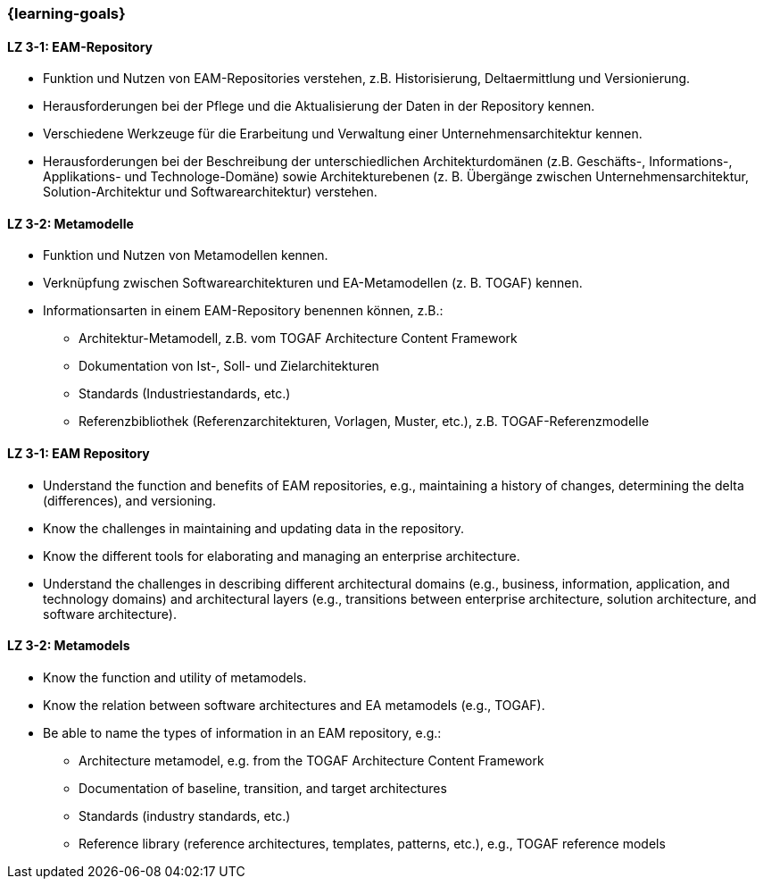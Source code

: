 === {learning-goals}

// tag::DE[]

[[LZ-3-1]]
==== LZ 3-1: EAM-Repository
* Funktion und Nutzen von EAM-Repositories verstehen, z.B. Historisierung, Deltaermittlung und Versionierung.
* Herausforderungen bei der Pflege und die Aktualisierung der Daten in der Repository kennen.
* Verschiedene Werkzeuge für die Erarbeitung und Verwaltung einer Unternehmensarchitektur kennen.
* Herausforderungen bei der Beschreibung der unterschiedlichen Architekturdomänen (z.B. Geschäfts-, Informations-, Applikations- und Technologe-Domäne) sowie Architekturebenen (z. B. Übergänge zwischen Unternehmensarchitektur, Solution-Architektur und Softwarearchitektur) verstehen.

[[LZ-3-2]]
==== LZ 3-2: Metamodelle
* Funktion und Nutzen von Metamodellen kennen.
* Verknüpfung zwischen Softwarearchitekturen und EA-Metamodellen (z. B. TOGAF) kennen.
* Informationsarten in einem EAM-Repository benennen können, z.B.:
** Architektur-Metamodell, z.B. vom TOGAF Architecture Content Framework
** Dokumentation von Ist-, Soll- und Zielarchitekturen
** Standards (Industriestandards, etc.)
** Referenzbibliothek (Referenzarchitekturen, Vorlagen, Muster, etc.), z.B. TOGAF-Referenzmodelle

// end::DE[]

// tag::EN[]

[[LZ-3-1]]
==== LZ 3-1: EAM Repository
* Understand the function and benefits of EAM repositories, e.g., maintaining a history of changes, determining the delta (differences), and versioning.
* Know the challenges in maintaining and updating data in the repository.
* Know the different tools for elaborating and managing an enterprise architecture.
* Understand the challenges in describing different architectural domains (e.g., business, information, application, and technology domains) and architectural layers (e.g., transitions between enterprise architecture, solution architecture, and software architecture).

[[LZ-3-2]]
==== LZ 3-2: Metamodels
* Know the function and utility of metamodels.
* Know the relation between software architectures and EA metamodels (e.g., TOGAF).
* Be able to name the types of information in an EAM repository, e.g.:
** Architecture metamodel, e.g. from the TOGAF Architecture Content Framework
** Documentation of baseline, transition, and target architectures
** Standards (industry standards, etc.)
** Reference library (reference architectures, templates, patterns, etc.), e.g., TOGAF reference models

// end::EN[]


